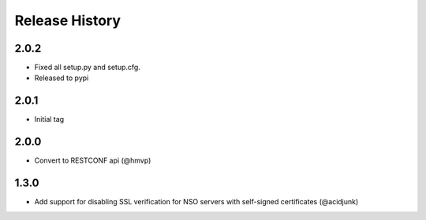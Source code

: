 Release History
===============

2.0.2
----------------------
* Fixed all setup.py and setup.cfg.
* Released to pypi

2.0.1
----------------------
* Initial tag

2.0.0
----------------------

* Convert to RESTCONF api (@hmvp)

1.3.0
----------------------

* Add support for disabling SSL verification for NSO servers with self-signed certificates (@acidjunk)
